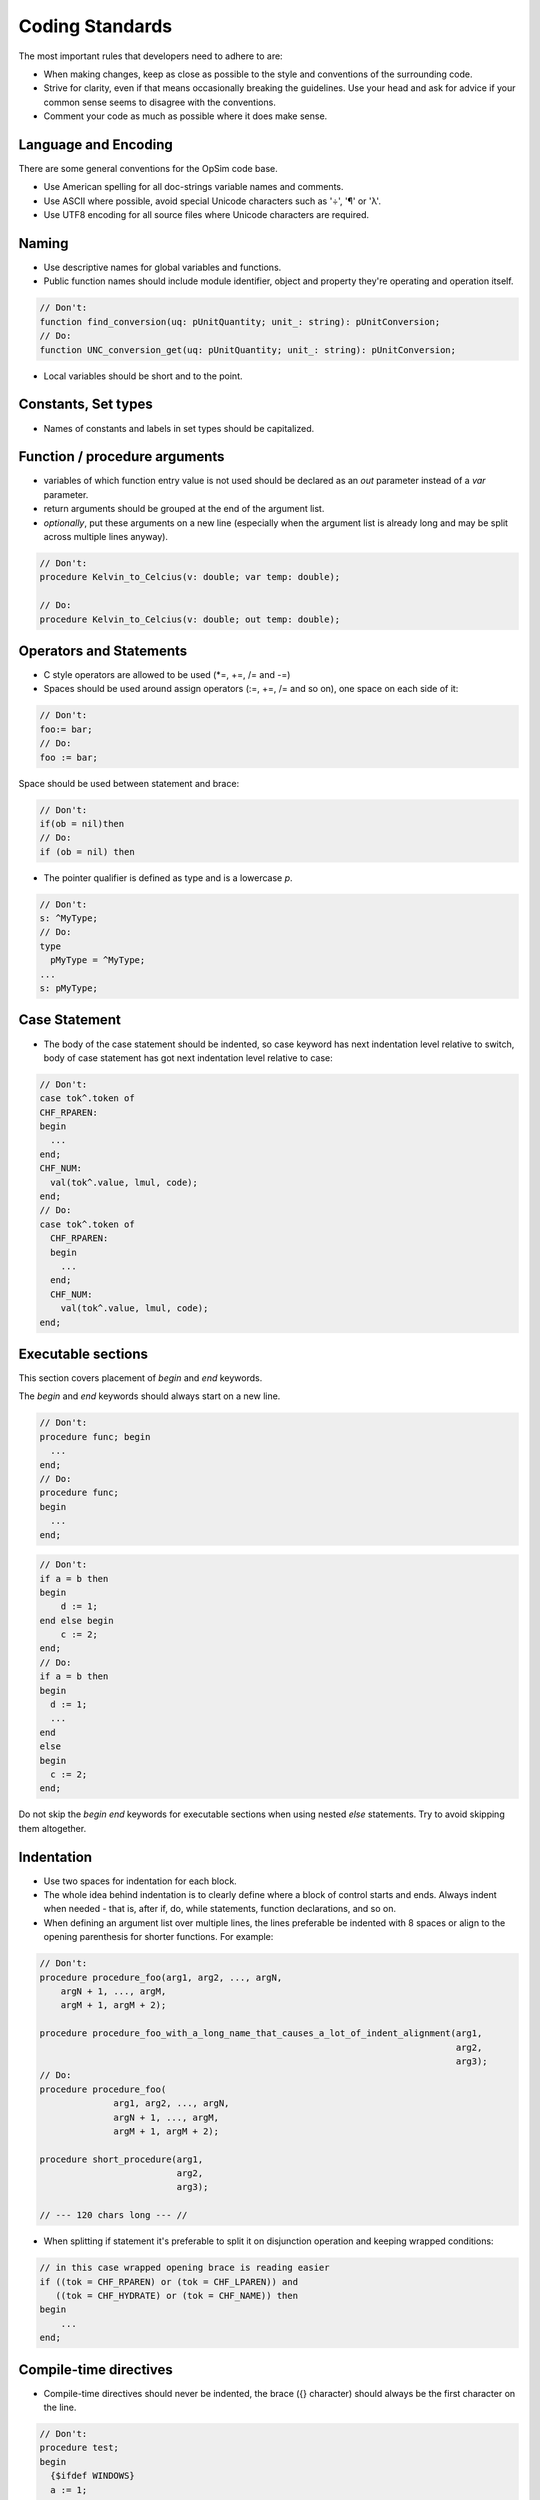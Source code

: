 Coding Standards
================
The most important rules that developers need to adhere to are:

* When making changes, keep as close as possible to the style and conventions of the surrounding code.
* Strive for clarity, even if that means occasionally breaking the guidelines. Use your head and ask for advice if your common sense seems to disagree with the conventions.
* Comment your code as much as possible where it does make sense.

Language and Encoding
---------------------
There are some general conventions for the OpSim code base.

* Use American spelling for all doc-strings variable names and comments.
* Use ASCII where possible, avoid special Unicode characters such as '÷', '¶' or 'λ'.
* Use UTF8 encoding for all source files where Unicode characters are required.

Naming
------
* Use descriptive names for global variables and functions.
* Public function names should include module identifier, object and property they're operating and operation itself.

.. code-block:: pascal

   // Don't:
   function find_conversion(uq: pUnitQuantity; unit_: string): pUnitConversion;
   // Do:
   function UNC_conversion_get(uq: pUnitQuantity; unit_: string): pUnitConversion;

* Local variables should be short and to the point.

Constants, Set types
--------------------
* Names of constants and labels in set types should be capitalized.

Function / procedure arguments
------------------------------
* variables of which function entry value is not used should be declared as an *out* parameter instead of a *var* parameter.

* return arguments should be grouped at the end of the argument list.
* *optionally*, put these arguments on a new line (especially when the argument list is already long and may be split across multiple lines anyway).

.. code-block:: pascal

   // Don't:
   procedure Kelvin_to_Celcius(v: double; var temp: double);

   // Do:
   procedure Kelvin_to_Celcius(v: double; out temp: double);

Operators and Statements
------------------------

* C style operators are allowed to be used (\*=, +=, /= and -=)
* Spaces should be used around assign operators (:=, +=, /= and so on), one space on each side of it:

.. code-block:: pascal

   // Don't:
   foo:= bar;
   // Do:
   foo := bar;

Space should be used between statement and brace:

.. code-block:: pascal

   // Don't:
   if(ob = nil)then
   // Do:
   if (ob = nil) then

* The pointer qualifier is defined as type and is a lowercase *p*.

.. code-block:: pascal

   // Don't:
   s: ^MyType;
   // Do:
   type
     pMyType = ^MyType;
   ...
   s: pMyType;

Case Statement
----------------
* The body of the case statement should be indented, so case keyword has next indentation level relative to switch, body of case statement has got next indentation level relative to case:

.. code-block:: pascal

   // Don't:
   case tok^.token of
   CHF_RPAREN:
   begin
     ...
   end;
   CHF_NUM:
     val(tok^.value, lmul, code);
   end;
   // Do:
   case tok^.token of
     CHF_RPAREN:
     begin
       ...
     end;
     CHF_NUM:
       val(tok^.value, lmul, code);
   end;

Executable sections
-------------------
This section covers placement of *begin* and *end* keywords.

The *begin* and *end* keywords should always start on a new line.

.. code-block:: pascal

  // Don't:
  procedure func; begin
    ...
  end;
  // Do:
  procedure func;
  begin
    ...
  end;

.. code-block:: pascal

   // Don't:
   if a = b then
   begin
       d := 1;
   end else begin
       c := 2;
   end;
   // Do:
   if a = b then
   begin
     d := 1;
     ...
   end
   else
   begin
     c := 2;
   end;

Do not skip the *begin* *end* keywords for executable sections when using nested *else* statements. Try to avoid skipping them altogether.

Indentation
-----------
* Use two spaces for indentation for each block.
* The whole idea behind indentation is to clearly define where a block of control starts and ends. Always indent when needed - that is, after if, do, while statements, function declarations, and so on.
* When defining an argument list over multiple lines, the lines preferable be indented with 8 spaces or align to the opening parenthesis for shorter functions. For example:

.. code-block:: pascal

   // Don't:
   procedure procedure_foo(arg1, arg2, ..., argN,
       argN + 1, ..., argM,
       argM + 1, argM + 2);

   procedure procedure_foo_with_a_long_name_that_causes_a_lot_of_indent_alignment(arg1,
                                                                                  arg2,
                                                                                  arg3);
   // Do:
   procedure procedure_foo(
                 arg1, arg2, ..., argN,
                 argN + 1, ..., argM,
                 argM + 1, argM + 2);

   procedure short_procedure(arg1,
                             arg2,
                             arg3);

   // --- 120 chars long --- //

* When splitting if statement it's preferable to split it on disjunction operation and keeping wrapped conditions:

.. code-block:: pascal

   // in this case wrapped opening brace is reading easier
   if ((tok = CHF_RPAREN) or (tok = CHF_LPAREN)) and
      ((tok = CHF_HYDRATE) or (tok = CHF_NAME)) then
   begin
       ...
   end;

Compile-time directives
-----------------------
* Compile-time directives should never be indented, the brace ({} character) should always be the first character on the line.

.. code-block:: pascal

   // Don't:
   procedure test;
   begin
     {$ifdef WINDOWS}
     a := 1;
     {$else}
     a := 2;
     {$endif}
   end;

   // Do:
   procedure test;
   begin
   {$ifdef WINDOWS}
     a := 1;
   {$else}
     a := 2;
   {$endif}
   end;

* When using nested directives it is advised to indent them for better readability. For short blocks this isn't needed, however when blocks of directives become confusing, 2 space indent should be used eg.

.. code-block:: pascal

   // Don't:
   {$IFDEF MSWINDOWS}
   {$IFDEF HAS_TAR_SUPPORT}
   {$DEFINE CREATE_TAR_FILE}
   {$ENDIF HAS_TAR_SUPPORT}
   {$ELSEIF}
   {$IFDEF UNIX}
   {$IFDEF HAS_TAR_SUPPORT}
   {$DEFINE CREATE_TAR_FILE}
   {$ENDIF HAS_TAR_SUPPORT}
   {$ENDIF UNIX}
   {$ENDIF}

   // Do:
   {$IFDEF MSWINDOWS}
     {$IFDEF HAS_TAR_SUPPORT}
       {$DEFINE CREATE_TAR_FILE}
     {$ENDIF HAS_TAR_SUPPORT}
   {$ELSEIF}
     {$IFDEF UNIX}
       {$IFDEF HAS_TAR_SUPPORT}
         {$DEFINE CREATE_TAR_FILE}
       {$ENDIF HAS_TAR_SUPPORT}
     {$ENDIF UNIX}
   {$ENDIF}


Trailing Space
--------------
In general, avoid trailing white-space.

*However this doesn't impact on code readability, so avoid large bulk code-cleanups for existing code (unless prior agreement).*

Breaking long lines
-------------------
* Lines should not be longer than 120 characters (columns) long.
* Statements longer than 120 columns will be broken into sensible chunks. Descendants are always substantially shorter than the parent and are placed substantially to the right. The same applies to function headers with a long argument list. Long strings are as well broken into shorter strings.

Generally the only exceptions are for comments with example commands or URLs - to make cut and paste easier.

The other exception is for those rare cases where letting a line be longer (and wrapping on an 120-character window) is actually a better and clearer alternative than trying to split it into two lines. Sometimes this happens, but it's extremely rare.

**DO NOT** alter somebody else's code to re-wrap lines (or change whitespace) just because you found something that violates the rules. Let the group/author know, and resist the temptation to change it yourself.

Comment style
-------------
* Comments should explain what the code is doing, not how. The how should be more or less obvious from the way the code is written.

.. code-block:: pascal

   // this is a line comment

   (* This is a block comment
    *)

* When using multiline comments, markers (star character, '*') should be used in the beginning of every line of comment:

.. code-block:: pascal

   // Don't:
   (* Lorem ipsum dolor sit amet,
      consectetur adipiscing elit. *)

   // Do:
   (* Lorem ipsum dolor sit amet,
    * consectetur adipiscing elit. *)

* An XXX marker should be used only in comments, describing usage of a non-obvious solution caused by some design limitations which better be resolved after rethinking of design.

.. code-block:: pascal

   //XXX: description of issue with code

Source documentation
--------------------
When writing more comprehensive comments that include for example, function arguments and return values, cross references to other functions... etc, we use PasDoc_ syntax comments.

.. _PasDoc: https://pasdoc.sipsolutions.net

If you choose to write PasDoc comments, here's an example of a typical comment for functions and procedures (many more in opsim code).

.. code-block:: pascal

   {
     Define a new unit conversion.

     \param quantity: the base unit this unit belongs to
     \param unit_: the name of the unit
     \param multiplier: multiplier, the base unit needs to be multiplied with
     \param bias: the value offset the base unit needs to be offset with
     \param flag: flag that determines the unit system so one can filter based on unit system in the UI
   }
   procedure UNC_define_conversion(
                quantity, unit_  : string;
                multiplier, bias : double;
                flag             : word);

Note that this is just the typical paragraph style comment used in opsim with an extra leading '*'. Additionally also other elements in the code like variables, constants, set types and records can be documented. Please refer to the opsim code or to the PasDoc website for more information.

As for placement of documentation, we try to keep the comments close to the code. Terse, single line descriptions of functions in headers is fine, but for detailed explanations, add this directly about the code.

In summary:

* Use PasDoc comments to document the sourcecode.
* Keep comments close to code.
* Comments in header are optional but keep brief.
